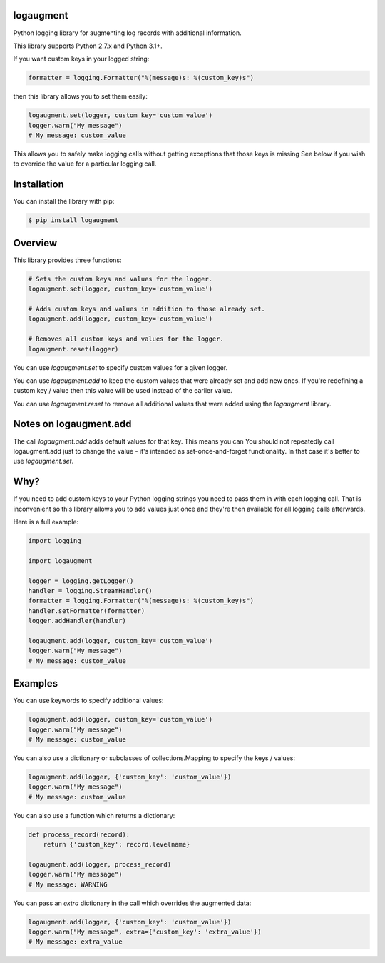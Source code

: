 logaugment
==========

Python logging library for augmenting log records with additional information.

This library supports Python 2.7.x and Python 3.1+.

If you want custom keys in your logged string:

.. code:: python

    formatter = logging.Formatter("%(message)s: %(custom_key)s")

then this library allows you to set them easily:

.. code:: python

    logaugment.set(logger, custom_key='custom_value')
    logger.warn("My message")
    # My message: custom_value

This allows you to safely make logging calls without getting exceptions
that those keys is missing  See below if you wish to override the value
for a particular logging call.

Installation
============

You can install the library with pip:

.. code:: bash

    $ pip install logaugment

Overview
========

This library provides three functions:

.. code:: python

    # Sets the custom keys and values for the logger.
    logaugment.set(logger, custom_key='custom_value')

    # Adds custom keys and values in addition to those already set.
    logaugment.add(logger, custom_key='custom_value')

    # Removes all custom keys and values for the logger.
    logaugment.reset(logger)

You can use `logaugment.set` to specify custom values for a given logger.

You can use `logaugment.add` to keep the custom values that were already
set and add new ones. If you're redefining a custom key / value then this
value will be used instead of the earlier value.

You can use `logaugment.reset` to remove all additional values that
were added using the `logaugment` library.

Notes on logaugment.add
=======================

The call `logaugment.add` adds default values for that key. This means you can
You should not repeatedly call logaugment.add just to change the value - it's
intended as set-once-and-forget functionality. In that case it's better to use
`logaugment.set`.

Why?
====

If you need to add custom keys to your Python logging strings you need to pass
them in with each logging call. That is inconvenient so this library allows you
to add values just once and they're then available for all logging calls
afterwards.

Here is a full example:

.. code:: python

    import logging

    import logaugment

    logger = logging.getLogger()
    handler = logging.StreamHandler()
    formatter = logging.Formatter("%(message)s: %(custom_key)s")
    handler.setFormatter(formatter)
    logger.addHandler(handler)

    logaugment.add(logger, custom_key='custom_value')
    logger.warn("My message")
    # My message: custom_value

Examples
========

You can use keywords to specify additional values:

.. code:: python

    logaugment.add(logger, custom_key='custom_value')
    logger.warn("My message")
    # My message: custom_value

You can also use a dictionary or subclasses of collections.Mapping
to specify the keys / values:

.. code:: python

    logaugment.add(logger, {'custom_key': 'custom_value'})
    logger.warn("My message")
    # My message: custom_value

You can also use a function which returns a dictionary:

.. code:: python

    def process_record(record):
        return {'custom_key': record.levelname}

    logaugment.add(logger, process_record)
    logger.warn("My message")
    # My message: WARNING

You can pass an `extra` dictionary in the call which overrides the
augmented data:

.. code:: python

    logaugment.add(logger, {'custom_key': 'custom_value'})
    logger.warn("My message", extra={'custom_key': 'extra_value'})
    # My message: extra_value
